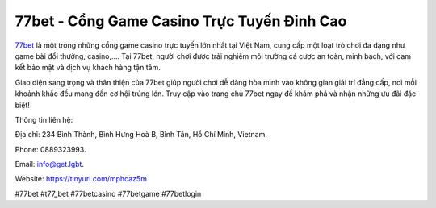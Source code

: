 77bet - Cổng Game Casino Trực Tuyến Đỉnh Cao
===================================

`77bet <https://tinyurl.com/mphcaz5m/>`_ là một trong những cổng game casino trực tuyến lớn nhất tại Việt Nam, cung cấp một loạt trò chơi đa dạng như game bài đổi thưởng, casino,.... Tại 77bet, người chơi được trải nghiệm môi trường cá cược an toàn, minh bạch, với cam kết bảo mật và dịch vụ khách hàng tận tâm. 

Giao diện sang trọng và thân thiện của 77bet giúp người chơi dễ dàng hòa mình vào không gian giải trí đẳng cấp, nơi mỗi khoảnh khắc đều mang đến cơ hội trúng lớn. Truy cập vào trang chủ 77bet ngay để khám phá và nhận những ưu đãi đặc biệt!

Thông tin liên hệ: 

Địa chỉ: 234 Bình Thành, Bình Hưng Hoà B, Bình Tân, Hồ Chí Minh, Vietnam. 

Phone: 0889323993. 

Email: info@get.lgbt. 

Website: https://tinyurl.com/mphcaz5m

#77bet #t77_bet #77betcasino #77betgame #77betlogin
